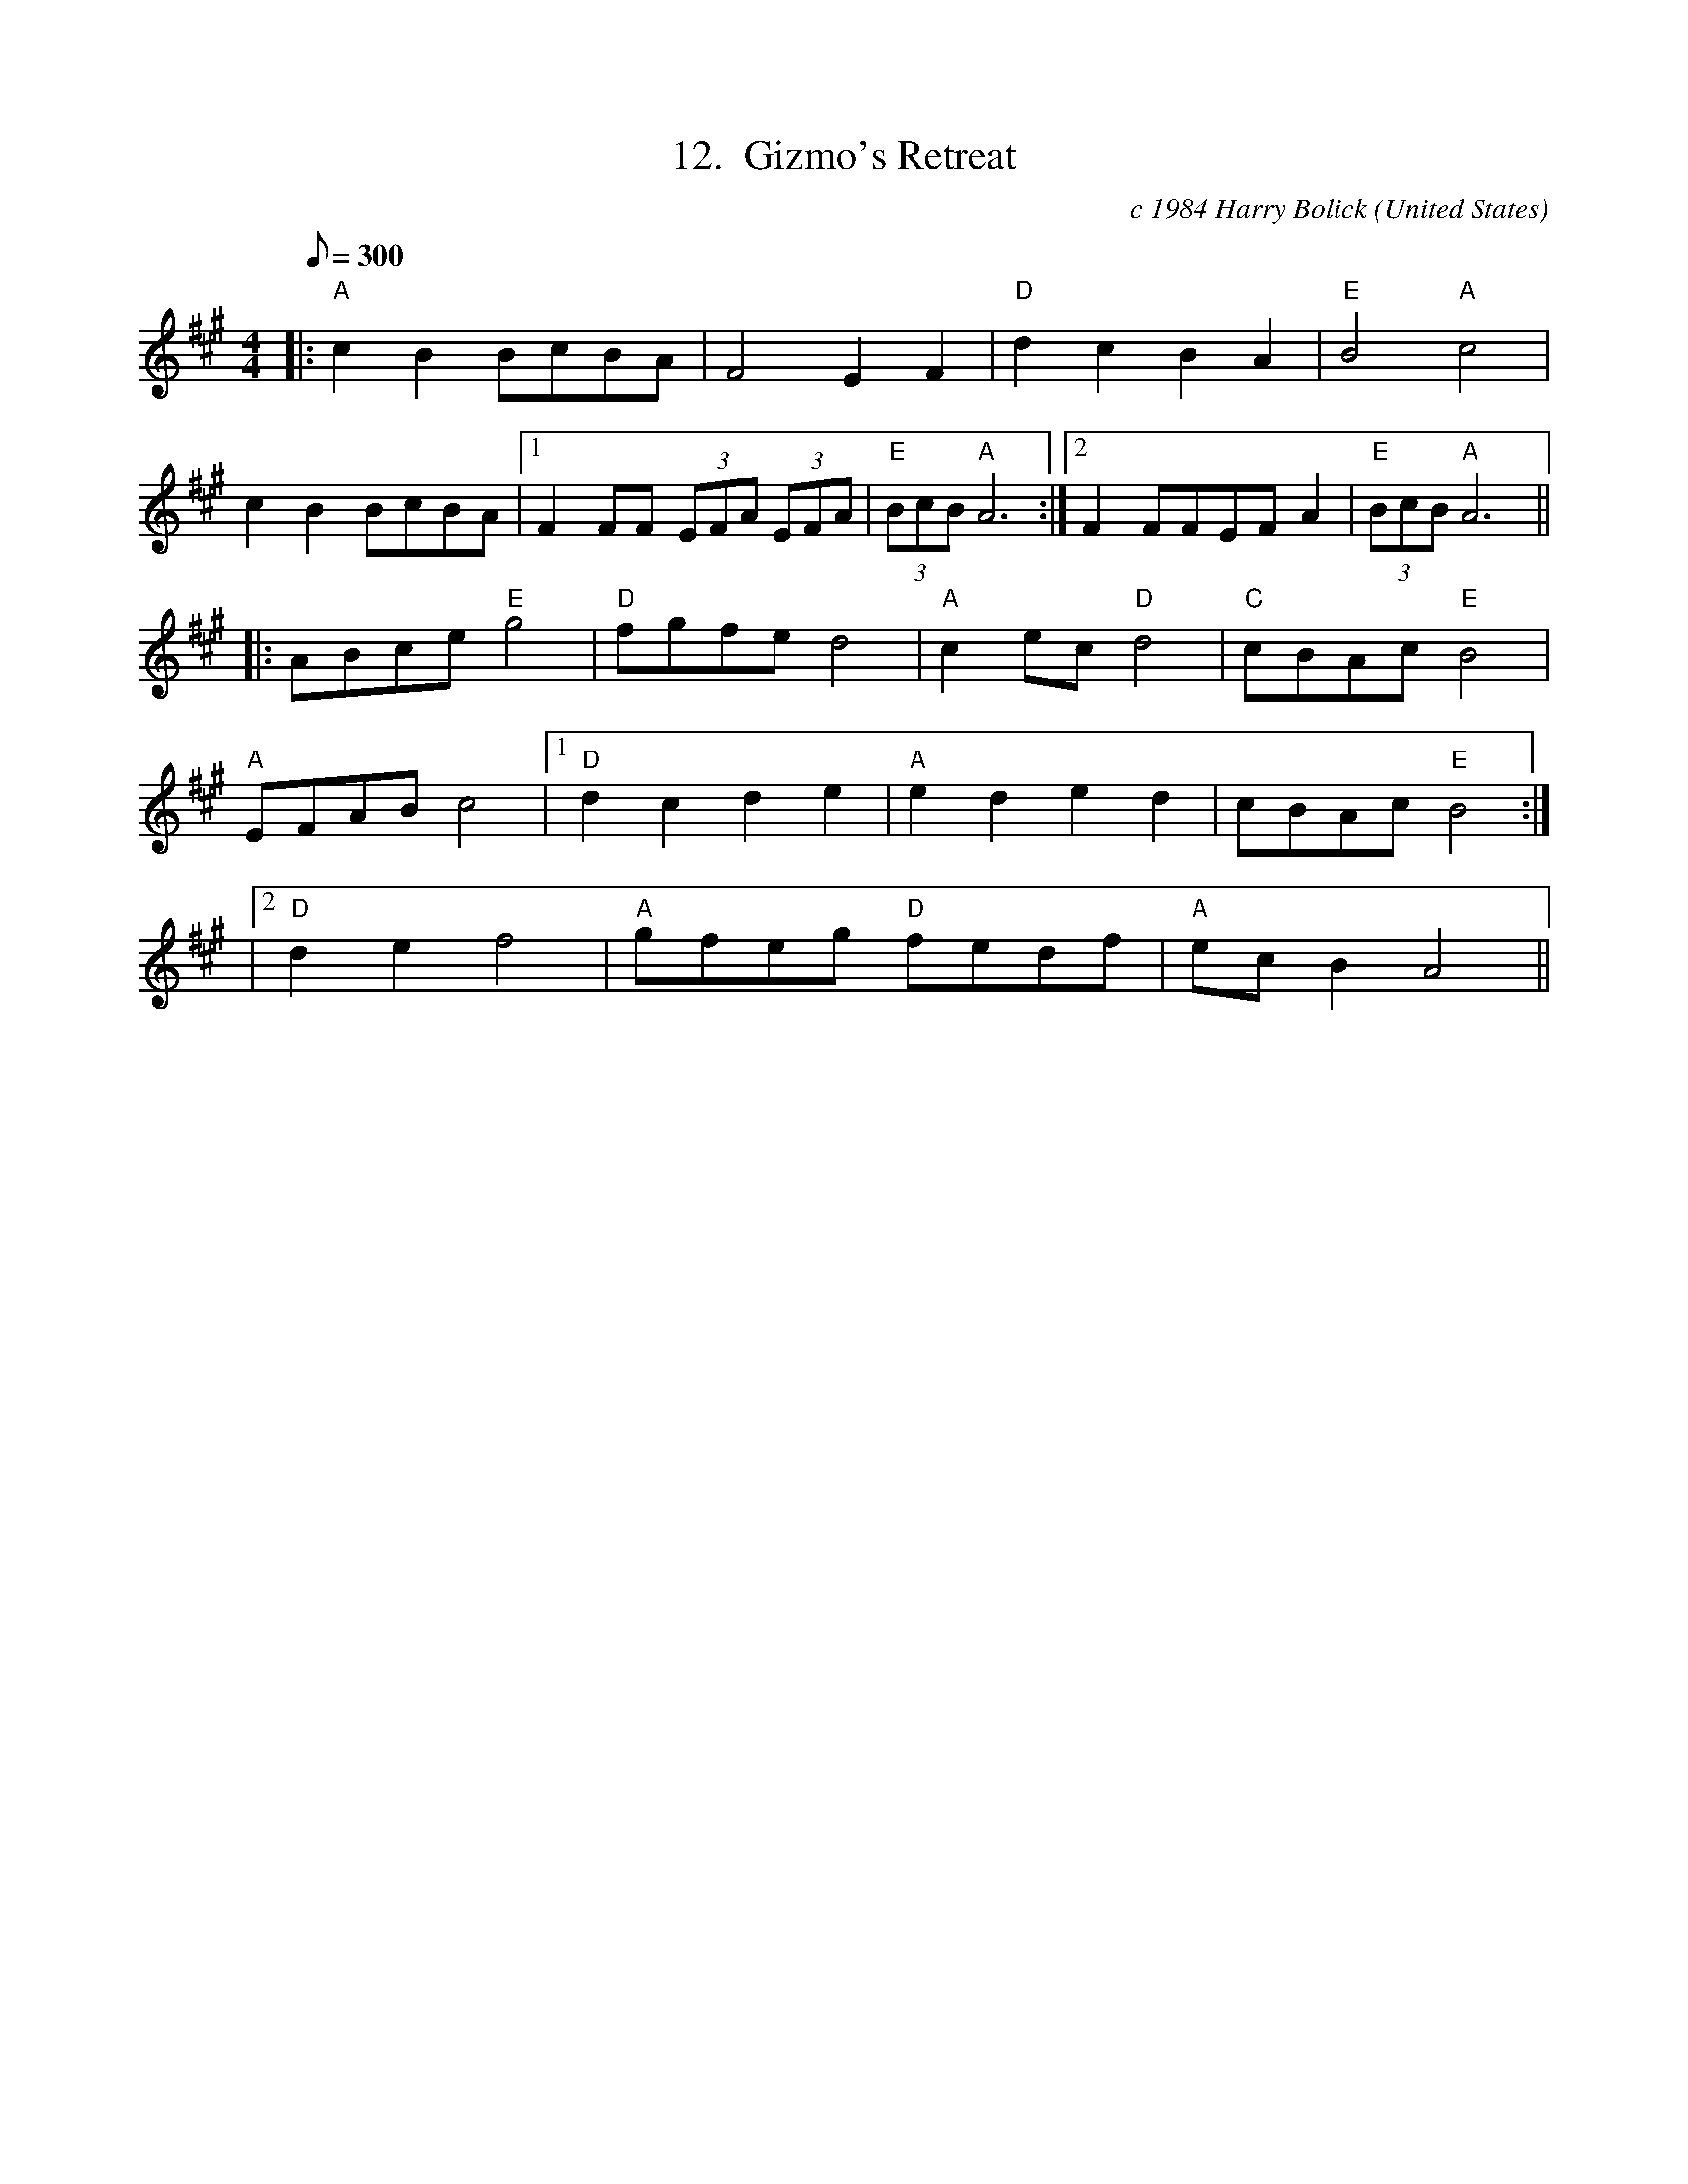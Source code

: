 X:12
T:12.  Gizmo's Retreat
C:c 1984 Harry Bolick
R:Breakdown
O:United States
A:Brooklyn, New York
M:4/4
L:1/8
Q:300
K: A
|: "A"  c2 B2   BcBA | F4 E2 F2 | "D" d2 c2 B2 A2  |"E" B4 "A"c4 |
 c2 B2   BcBA |1  F2 FF (3EFA (3EFA|"E" (3BcB   "A" A6 :|2 F2 FFEF A2|"E" (3BcB   "A" A6 ||
|: ABce "E" g4 | "D" fgfe d4 | "A" c2ec "D" d4 |  "C" cBAc "E" B4 |
"A"  EFAB c4|1 "D" d2 c2 d2 e2 | "A" e2d2e2d2 |cBAc "E" B4 :|
|2 "D" d2 e2 f4 | "A" gfeg "D" fedf | "A" ec B2 A4 ||
